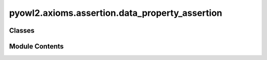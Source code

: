 pyowl2.axioms.assertion.data_property_assertion
===============================================

.. py:module:: pyowl2.axioms.assertion.data_property_assertion


Classes
-------

.. autoapisummary::

   pyowl2.axioms.assertion.data_property_assertion.OWLDataPropertyAssertion


Module Contents
---------------

.. py:class:: OWLDataPropertyAssertion(expression: pyowl2.abstracts.data_property_expression.OWLDataPropertyExpression, source: pyowl2.abstracts.individual.OWLIndividual, value: pyowl2.literal.literal.OWLLiteral, annotations: Optional[list[pyowl2.base.annotation.OWLAnnotation]] = None)

   Bases: :py:obj:`pyowl2.abstracts.assertion.OWLAssertion`


   An axiom stating that a specific individual has a particular data value for a given data property.


   .. py:method:: __str__() -> str


   .. py:property:: data_property_expression
      :type: pyowl2.abstracts.data_property_expression.OWLDataPropertyExpression


      Getter for data_property_expression.


   .. py:property:: source_individual
      :type: pyowl2.abstracts.individual.OWLIndividual


      Getter for source_individual.


   .. py:property:: target_value
      :type: pyowl2.literal.literal.OWLLiteral


      Getter for target_value.


